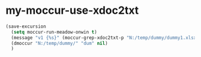 * my-moccur-use-xdoc2txt
#+BEGIN_SRC emacs-lisp
  (save-excursion
    (setq moccur-run-meadow-onwin t)
    (message "v1 {%s}" (moccur-grep-xdoc2txt-p "N:/temp/dummy/dummy1.xlsx"))
    (dmoccur "N:/temp/dummy/" "dum" nil)
    )
  
#+END_SRC

#+RESULTS:

